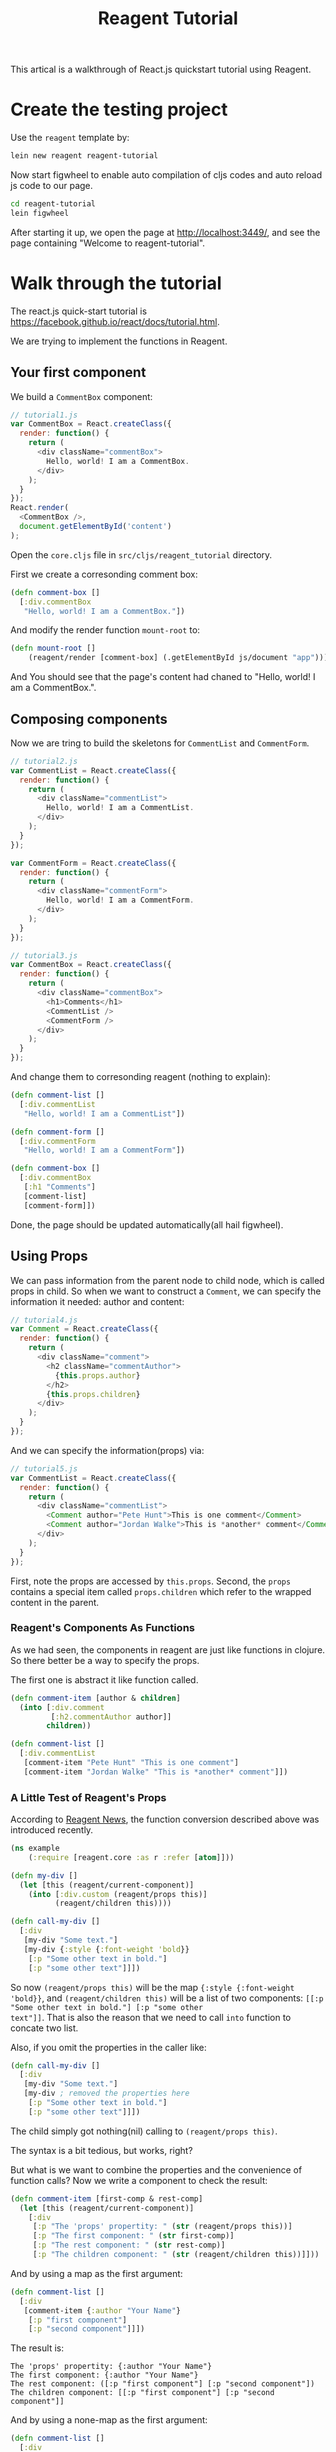 #+title: Reagent Tutorial

This artical is a walkthrough of React.js quickstart tutorial using Reagent.

* Create the testing project
Use the =reagent= template by:

#+begin_src sh
  lein new reagent reagent-tutorial
#+end_src

Now start figwheel to enable auto compilation of cljs codes and auto
reload js code to our page.

#+begin_src sh
  cd reagent-tutorial
  lein figwheel
#+end_src

After starting it up, we open the page at [[http://localhost:3449/]],
and see the page containing "Welcome to reagent-tutorial".

* Walk through the tutorial
The react.js quick-start tutorial is
[[https://facebook.github.io/react/docs/tutorial.html]].

We are trying to implement the functions in Reagent.

** Your first component
We build a =CommentBox= component:
#+begin_src javascript
  // tutorial1.js
  var CommentBox = React.createClass({
    render: function() {
      return (
        <div className="commentBox">
          Hello, world! I am a CommentBox.
        </div>
      );
    }
  });
  React.render(
    <CommentBox />,
    document.getElementById('content')
  );
#+end_src

Open the =core.cljs= file in =src/cljs/reagent_tutorial= directory.

First we create a corresonding comment box:
#+begin_src clojure
  (defn comment-box []
    [:div.commentBox
     "Hello, world! I am a CommentBox."])
#+end_src

And modify the render function =mount-root= to:
#+begin_src clojure
  (defn mount-root []
      (reagent/render [comment-box] (.getElementById js/document "app")))
#+end_src

And You should see that the page's content had chaned to "Hello, world! I am a CommentBox.".

** Composing components
Now we are tring to build the skeletons for =CommentList= and =CommentForm=.
#+begin_src javascript
  // tutorial2.js
  var CommentList = React.createClass({
    render: function() {
      return (
        <div className="commentList">
          Hello, world! I am a CommentList.
        </div>
      );
    }
  });

  var CommentForm = React.createClass({
    render: function() {
      return (
        <div className="commentForm">
          Hello, world! I am a CommentForm.
        </div>
      );
    }
  });

  // tutorial3.js
  var CommentBox = React.createClass({
    render: function() {
      return (
        <div className="commentBox">
          <h1>Comments</h1>
          <CommentList />
          <CommentForm />
        </div>
      );
    }
  });
#+end_src

And change them to corresonding reagent (nothing to explain):

#+begin_src clojure
  (defn comment-list []
    [:div.commentList
     "Hello, world! I am a CommentList"])

  (defn comment-form []
    [:div.commentForm
     "Hello, world! I am a CommentForm"])

  (defn comment-box []
    [:div.commentBox
     [:h1 "Comments"]
     [comment-list] 
     [comment-form]])
#+end_src

Done, the page should be updated automatically(all hail figwheel).

** Using Props
We can pass information from the parent node to child node, which is
called props in child. So when we want to construct a =Comment=, we
can specify the information it needed: author and content:

#+begin_src js
  // tutorial4.js
  var Comment = React.createClass({
    render: function() {
      return (
        <div className="comment">
          <h2 className="commentAuthor">
            {this.props.author}
          </h2>
          {this.props.children}
        </div>
      );
    }
  });
#+end_src

And we can specify the information(props) via:

#+begin_src js
  // tutorial5.js
  var CommentList = React.createClass({
    render: function() {
      return (
        <div className="commentList">
          <Comment author="Pete Hunt">This is one comment</Comment>
          <Comment author="Jordan Walke">This is *another* comment</Comment>
        </div>
      );
    }
  });
#+end_src

First, note the props are accessed by =this.props=. Second, the
=props= contains a special item called =props.children= which refer to
the wrapped content in the parent.

*** Reagent's Components As Functions
As we had seen, the components in reagent are just like functions in
clojure. So there better be a way to specify the props.

The first one is abstract it like function called.
#+begin_src clojure
  (defn comment-item [author & children]
    (into [:div.comment
           [:h2.commentAuthor author]]
          children))

  (defn comment-list []
    [:div.commentList
     [comment-item "Pete Hunt" "This is one comment"]
     [comment-item "Jordan Walke" "This is *another* comment"]])
#+end_src

*** A Little Test of Reagent's Props
According to
[[https://reagent-project.github.io/news/any-arguments.html][Reagent
News]], the function conversion described above was introduced recently. 

#+begin_src clojure
  (ns example
      (:require [reagent.core :as r :refer [atom]]))

  (defn my-div []
    (let [this (reagent/current-component)]
      (into [:div.custom (reagent/props this)]
            (reagent/children this))))

  (defn call-my-div []
    [:div
     [my-div "Some text."]
     [my-div {:style {:font-weight 'bold}}
      [:p "Some other text in bold."]
      [:p "some other text"]]])
#+end_src

So now =(reagent/props this)= will be the map ={:style {:font-weight
'bold}}=, and =(reagent/children this)= will be a list of two
components: =[[:p "Some other text in bold."] [:p "some other
text"]]=. That is also the reason that we need to call =into= function
to concate two list.

Also, if you omit the properties in the caller like:
#+begin_src clojure
  (defn call-my-div []
    [:div
     [my-div "Some text."]
     [my-div ; removed the properties here
      [:p "Some other text in bold."]
      [:p "some other text"]]])
#+end_src

The child simply got nothing(nil) calling to =(reagent/props this)=.

The syntax is a bit tedious, but works, right?

But what is we want to combine the properties and the convenience of
function calls? Now we write a component to check the result:

#+begin_src clojure
  (defn comment-item [first-comp & rest-comp]
    (let [this (reagent/current-component)]
      [:div
       [:p "The 'props' propertity: " (str (reagent/props this))]
       [:p "The first component: " (str first-comp)]
       [:p "The rest component: " (str rest-comp)]
       [:p "The children component: " (str (reagent/children this))]]))
#+end_src

And by using a map as the first argument:
#+begin_src clojure
  (defn comment-list []
    [:div
     [comment-item {:author "Your Name"}
      [:p "first component"]
      [:p "second component"]]])
#+end_src

The result is:
#+begin_example
  The 'props' propertity: {:author "Your Name"}
  The first component: {:author "Your Name"}
  The rest component: ([:p "first component"] [:p "second component"])
  The children component: [[:p "first component"] [:p "second component"]]
#+end_example

And by using a none-map as the first argument:
#+begin_src clojure
  (defn comment-list []
    [:div
     [comment-item ; note the map is deleted here
      [:p "first component"]
      [:p "second component"]]])
#+end_src

#+begin_example
  The 'props' propertity:
  The first component: [:p "first component"]
  The rest component: ([:p "second component"])
  The children component: [[:p "first component"] [:p "second component"]]
#+end_example

*** A Simple Conclusion of Props in Reagent
1. You can retrieve the properties using =(reagent/props component-reference)=.
2. The =props= refers to the first parameter given by the caller/parent if it
   is a map.
3. The =children= refers to the list of parameters given by the
   caller/parent other than the first parameter if it is a map.

*** A Test Combination of Props and Functions
This can serve as an example when you really need the props, otherwise
use the component as functions would do all the goods. 

#+begin_src clojure
  (defn comment-item [props & children]
    [:div.comment
     (into [:p.commentAuthor {:style (:style props)} (:author props)]
           children)])

  (defn comment-list []
    [:div.commentList
     [comment-item {:author "Pete Hunt"} "This is one comment"]
     [comment-item {:author "Jordan Walke" :style {:font-weight 'bold}} "This is *another* comment"]])
#+end_src

I personally thinks that you will need this only when you cannot
determine the number of properties you will use.

** Hook up the data model
We can pass data into components.
#+begin_src js
  // tutorial8.js
  var data = [
    {author: "Pete Hunt", text: "This is one comment"},
    {author: "Jordan Walke", text: "This is *another* comment"}
  ];

  // tutorial9.js
  var CommentBox = React.createClass({
    render: function() {
      return (
        <div className="commentBox">
          <h1>Comments</h1>
          <CommentList data={this.props.data} />
          <CommentForm />
        </div>
      );
    }
  });

  React.render(
    <CommentBox data={data} />,
    document.getElementById('content')
  );

  // tutorial10.js
  var CommentList = React.createClass({
    render: function() {
      var commentNodes = this.props.data.map(function (comment) {
        return (
          <Comment author={comment.author}>
            {comment.text}
          </Comment>
        );
      });
      return (
        <div className="commentList">
          {commentNodes}
        </div>
      );
    }
  });
#+end_src

We pass the data from the top =CommentBox= and pass the data to its
children accordingly. In reagent, this can be implemented smoothly.

#+begin_src clojure
  (def data [{:author "Pete Hunt", :text "This is one comment"}
             {:author "Jordan Walke", :text "This is *another* comment"}])

  (defn comment-item [author & children]
      (into [:div.comment
             [:h2.commentAuthor author]]
            children))

  (defn comment-list [data]
    [:div.commentList
     (for [comment data]
       [comment-item (:author comment) (:text comment)])])

  (defn comment-form []
    [:div.commentForm
     "Hello, world! I am a CommentForm"])

  (defn comment-box [data]
    [:div.commentBox
     [:h1 "Comments"]
     [comment-list data] 
     [comment-form]])

  (defn mount-root []
      (reagent/render [comment-box data] (.getElementById js/document "app")))
#+end_src

** Reactive state
The original document says a lot about AJAX calls to fetch the data, I
found it irrelevant to React.js. So I'll only explain the following
things:

1. The state in React.js are represented as 'Atom' in Reagent
2. According to [[https://github.com/reagent-project/reagent][reagent
   doc]], you can return a new function while defining components, so
   as to avoid usage of =getInitialState= and =componentDidMount=.

Make change to =comment-box= and =comment-list=
#+begin_src clojure
  (ns reagent-tutorial.core
      (:require [reagent.core :as reagent :refer [atom]]))

  (defn comment-box []
    (let [data (atom data)]
      ;; you can add ajax callback here
      (fn []
        [:div.commentBox
         [:h1 "Comments"]
         [comment-list data] 
         [comment-form]])))

  (defn comment-list [data]
    [:div.commentList
     (for [comment @data]
       [comment-item (:author comment) (:text comment)])])
#+end_src
